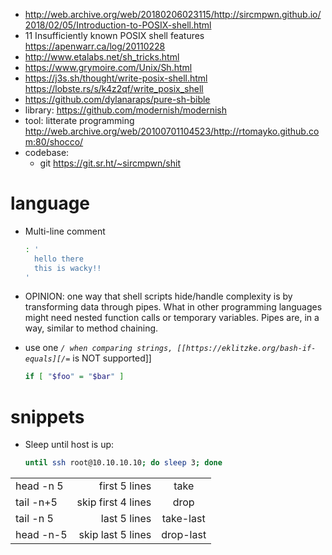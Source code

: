 - http://web.archive.org/web/20180206023115/http://sircmpwn.github.io/2018/02/05/Introduction-to-POSIX-shell.html
- 11 Insufficiently known POSIX shell features https://apenwarr.ca/log/20110228
- http://www.etalabs.net/sh_tricks.html
- https://www.grymoire.com/Unix/Sh.html
- https://j3s.sh/thought/write-posix-shell.html
  https://lobste.rs/s/k4z2qf/write_posix_shell
- https://github.com/dylanaraps/pure-sh-bible
- library: https://github.com/modernish/modernish
- tool: litterate programming http://web.archive.org/web/20100701104523/http://rtomayko.github.com:80/shocco/
- codebase:
  - git https://git.sr.ht/~sircmpwn/shit
* language

- Multi-line comment
  #+begin_src sh
    : '
      hello there
      this is wacky!!
    '
  #+end_src
- OPINION: one way that shell scripts hide/handle complexity is by transforming data through pipes. What in other programming languages might need nested function calls or temporary variables. Pipes are, in a way, similar to method chaining.
- use one /=/ when comparing strings, [[https://eklitzke.org/bash-if-equals][/==/ is NOT supported]]
  #+begin_src sh
    if [ "$foo" = "$bar" ]
  #+end_src

* snippets

- Sleep until host is up:
  #+begin_src sh
    until ssh root@10.10.10.10; do sleep 3; done
  #+end_src

|-----------+--------------------+-----------|
|           |                <r> |    <c>    |
| head -n 5 |      first 5 lines |   take    |
| tail -n+5 | skip first 4 lines |   drop    |
| tail -n 5 |       last 5 lines | take-last |
| head -n-5 |  skip last 5 lines | drop-last |
|-----------+--------------------+-----------|
